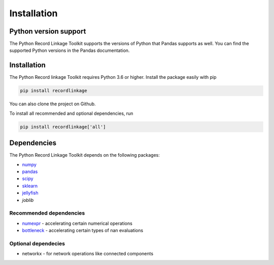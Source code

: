 ************
Installation
************

Python version support
======================

The Python Record Linkage Toolkit supports the versions of Python that Pandas
supports as well. You can find the supported Python versions in the Pandas
documentation.

Installation
============

The Python Record linkage Toolkit requires Python 3.6 or higher. Install the
package easily with pip

.. code:: sh

    pip install recordlinkage

You can also clone the project on Github.

To install all recommended and optional dependencies, run

.. code:: sh

    pip install recordlinkage['all']

Dependencies
============

The Python Record Linkage Toolkit depends on the following packages:

-  `numpy <http://www.numpy.org>`__
-  `pandas <https://github.com/pydata/pandas>`__
-  `scipy <https://www.scipy.org/>`__
-  `sklearn <http://scikit-learn.org/>`__
-  `jellyfish <https://github.com/jamesturk/jellyfish>`__
- `joblib`

Recommended dependencies
------------------------

-  `numexpr <https://github.com/pydata/numexpr>`__ - accelerating certain numerical operations
-  `bottleneck <https://github.com/pydata/bottleneck>`__ - accelerating certain types of nan evaluations

Optional dependecies
--------------------

- networkx - for network operations like connected components



